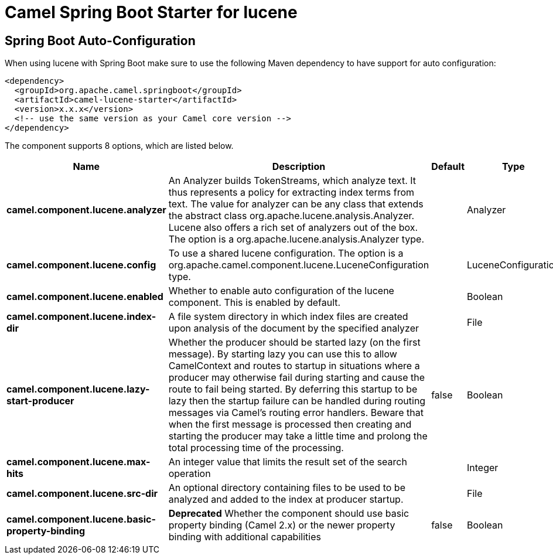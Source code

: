 // spring-boot-auto-configure options: START
:page-partial:
:doctitle: Camel Spring Boot Starter for lucene

== Spring Boot Auto-Configuration

When using lucene with Spring Boot make sure to use the following Maven dependency to have support for auto configuration:

[source,xml]
----
<dependency>
  <groupId>org.apache.camel.springboot</groupId>
  <artifactId>camel-lucene-starter</artifactId>
  <version>x.x.x</version>
  <!-- use the same version as your Camel core version -->
</dependency>
----


The component supports 8 options, which are listed below.



[width="100%",cols="2,5,^1,2",options="header"]
|===
| Name | Description | Default | Type
| *camel.component.lucene.analyzer* | An Analyzer builds TokenStreams, which analyze text. It thus represents a policy for extracting index terms from text. The value for analyzer can be any class that extends the abstract class org.apache.lucene.analysis.Analyzer. Lucene also offers a rich set of analyzers out of the box. The option is a org.apache.lucene.analysis.Analyzer type. |  | Analyzer
| *camel.component.lucene.config* | To use a shared lucene configuration. The option is a org.apache.camel.component.lucene.LuceneConfiguration type. |  | LuceneConfiguration
| *camel.component.lucene.enabled* | Whether to enable auto configuration of the lucene component. This is enabled by default. |  | Boolean
| *camel.component.lucene.index-dir* | A file system directory in which index files are created upon analysis of the document by the specified analyzer |  | File
| *camel.component.lucene.lazy-start-producer* | Whether the producer should be started lazy (on the first message). By starting lazy you can use this to allow CamelContext and routes to startup in situations where a producer may otherwise fail during starting and cause the route to fail being started. By deferring this startup to be lazy then the startup failure can be handled during routing messages via Camel's routing error handlers. Beware that when the first message is processed then creating and starting the producer may take a little time and prolong the total processing time of the processing. | false | Boolean
| *camel.component.lucene.max-hits* | An integer value that limits the result set of the search operation |  | Integer
| *camel.component.lucene.src-dir* | An optional directory containing files to be used to be analyzed and added to the index at producer startup. |  | File
| *camel.component.lucene.basic-property-binding* | *Deprecated* Whether the component should use basic property binding (Camel 2.x) or the newer property binding with additional capabilities | false | Boolean
|===
// spring-boot-auto-configure options: END
